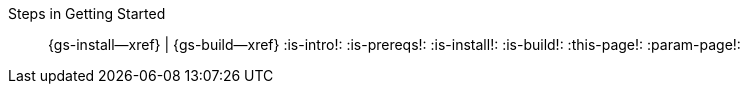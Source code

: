 :this-page: {param-page}
ifeval::["{this-page}"=="{gs-install--page}"]
:is-install: Install
endif::[]
ifeval::["{this-page}"=="{gs-build--page}"]
:is-build: Build
endif::[]
Steps in Getting Started::
ifdef::is-install[*{is-install}*]
ifndef::is-install[{gs-install--xref}]
 |
ifdef::is-build[*{is-build}*]
ifndef::is-build[{gs-build--xref}]
:is-intro!:
:is-prereqs!:
:is-install!:
:is-build!:
:this-page!:
:param-page!:
